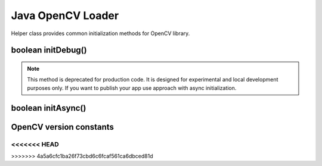 ******************
Java OpenCV Loader
******************

.. highlight:: java
.. Class:: OpenCVLoader

Helper class provides common initialization methods for OpenCV library.

boolean initDebug()
-------------------

.. method:: static boolean initDebug()

    Loads and initializes OpenCV library from within current application package. Roughly it is
    analog of ``system.loadLibrary("opencv_java")``.

    :rtype: boolean;
    :return: returns true if initialization of OpenCV was successful.

.. note:: This method is deprecated for production code. It is designed for experimental and local
          development purposes only. If you want to publish your app use approach with async
          initialization.

boolean initAsync()
-------------------

.. method:: static boolean initAsync(String Version, Context AppContext, LoaderCallbackInterface Callback)

    Loads and initializes OpenCV library using OpenCV Manager.

    :param Version: OpenCV Library version.
    :param AppContext: application context for connecting to the service.
    :param Callback: object, that implements ``LoaderCallbackInterface`` for handling connection
                     status (see ``BaseLoaderCallback``).

    :rtype: boolean;
    :return: returns true if initialization of OpenCV starts successfully.

OpenCV version constants
-------------------------

.. data:: OPENCV_VERSION_2_4_2

    OpenCV Library version 2.4.2

.. data:: OPENCV_VERSION_2_4_3

    OpenCV Library version 2.4.3

.. data:: OPENCV_VERSION_2_4_4

    OpenCV Library version 2.4.4

.. data:: OPENCV_VERSION_2_4_5

    OpenCV Library version 2.4.5

.. data:: OPENCV_VERSION_2_4_6

    OpenCV Library version 2.4.6

.. data:: OPENCV_VERSION_2_4_7

    OpenCV Library version 2.4.7

.. data:: OPENCV_VERSION_2_4_8

    OpenCV Library version 2.4.8
<<<<<<< HEAD
=======

.. data:: OPENCV_VERSION_2_4_9

    OpenCV Library version 2.4.9

.. data:: OPENCV_VERSION_2_4_10

    OpenCV Library version 2.4.10

.. data:: OPENCV_VERSION_2_4_11

    OpenCV Library version 2.4.11

.. data:: OPENCV_VERSION_2_4_12

    OpenCV Library version 2.4.12

.. data:: OPENCV_VERSION_2_4_13

    OpenCV Library version 2.4.13
>>>>>>> 4a5a6cfc1ba26f73cbd6c6fcaf561ca6dbced81d
